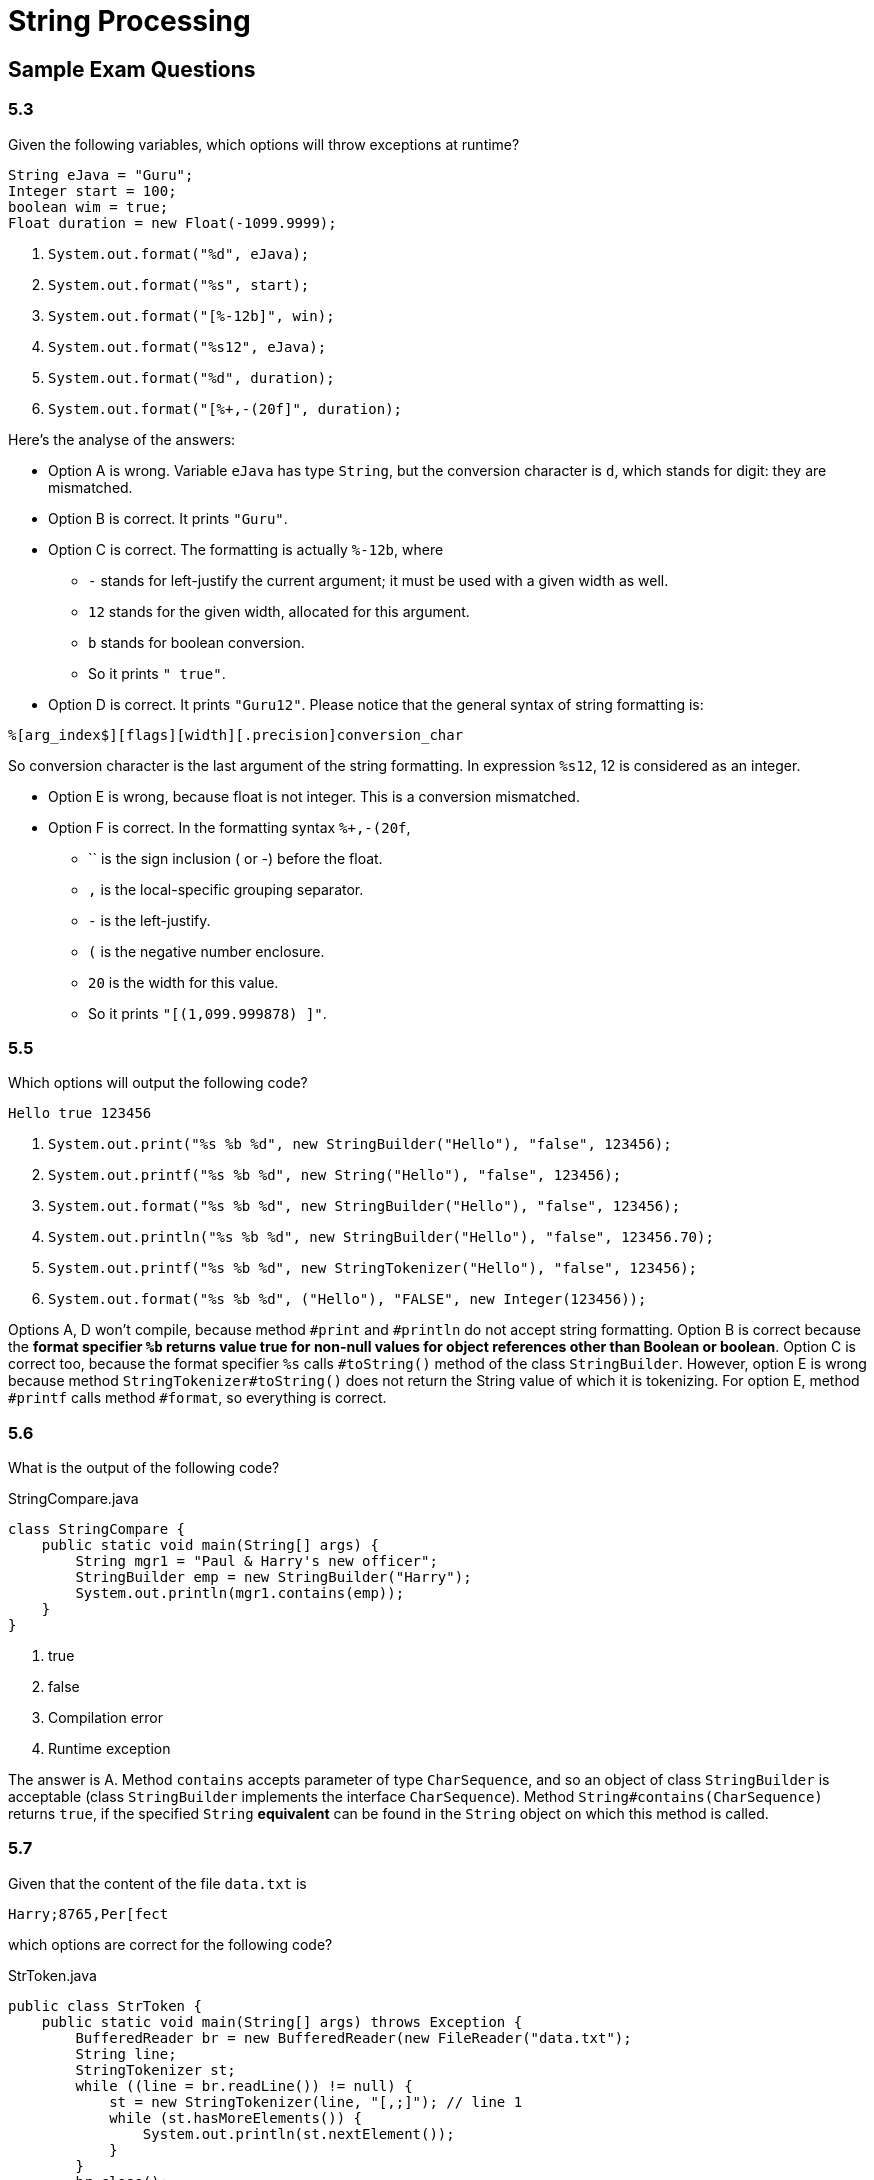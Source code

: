 = String Processing

== Sample Exam Questions

=== 5.3

Given the following variables, which options will throw exceptions at runtime?

[source,java]
----
String eJava = "Guru";
Integer start = 100;
boolean wim = true;
Float duration = new Float(-1099.9999);
----

. `System.out.format("%d", eJava);`
. `System.out.format("%s", start);`
. `System.out.format("[%-12b]", win);`
. `System.out.format("%s12", eJava);`
. `System.out.format("%d", duration);`
. `System.out.format("[%+,-(20f]", duration);`

Here's the analyse of the answers:

* Option A is wrong. Variable `eJava` has type `String`, but the conversion
character is `d`, which stands for digit: they are mismatched.
* Option B is correct. It prints `"Guru"`.
* Option C is correct. The formatting is actually `%-12b`, where
** `-` stands for left-justify the current argument; it must be used with a
  given width as well.
** `12` stands for the given width, allocated for this argument.
** `b` stands for boolean conversion.
** So it prints `"        true"`.
* Option D is correct. It prints `"Guru12"`. Please notice that the general syntax
of string formatting is:

....
%[arg_index$][flags][width][.precision]conversion_char
....

So conversion character is the last argument of the string formatting. In
expression `%s12`, 12 is considered as an integer.

* Option E is wrong, because float is not integer. This is a conversion
mismatched.

* Option F is correct. In the formatting syntax `%+,-(20f`,

** `+` is the sign inclusion (+ or -) before the float.
** `,` is the local-specific grouping separator.
** `-` is the left-justify.
** `(` is the negative number enclosure.
** `20` is the width for this value.
** So it prints `"[(1,099.999878)      ]"`.

=== 5.5

Which options will output the following code?

....
Hello true 123456
....

. `System.out.print("%s %b %d", new StringBuilder("Hello"), "false", 123456);`
. `System.out.printf("%s %b %d", new String("Hello"), "false", 123456);`
. `System.out.format("%s %b %d", new StringBuilder("Hello"), "false", 123456);`
. `System.out.println("%s %b %d", new StringBuilder("Hello"), "false", 123456.70);`
. `System.out.printf("%s %b %d", new StringTokenizer("Hello"), "false", 123456);`
. `System.out.format("%s %b %d", ("Hello"), "FALSE", new Integer(123456));`

Options A, D won't compile, because method `#print` and `#println` do not accept
string formatting. Option B is correct because the *format specifier `%b` returns
value true for non-null values for object references other than Boolean or boolean*.
Option C is correct too, because the format specifier `%s` calls `#toString()`
method of the class `StringBuilder`. However, option E is wrong because method
`StringTokenizer#toString()` does not return the String value of which it is
tokenizing. For option E, method `#printf` calls method `#format`, so everything
is correct.

=== 5.6

What is the output of the following code?

.StringCompare.java
[source,java]
----
class StringCompare {
    public static void main(String[] args) {
        String mgr1 = "Paul & Harry's new officer";
        StringBuilder emp = new StringBuilder("Harry");
        System.out.println(mgr1.contains(emp));
    }
}
----

. true
. false
. Compilation error
. Runtime exception

The answer is A. Method `contains` accepts parameter of type `CharSequence`, and so an object
of class `StringBuilder` is acceptable (class `StringBuilder` implements the interface
`CharSequence`). Method `String#contains(CharSequence)` returns `true`, if the specified `String`
*equivalent* can be found in the `String` object on which this method is called.

=== 5.7

Given that the content of the file `data.txt` is

....
Harry;8765,Per[fect
....

which options are correct for the following code?

.StrToken.java
[source, java]
----
public class StrToken {
    public static void main(String[] args) throws Exception {
        BufferedReader br = new BufferedReader(new FileReader("data.txt");
        String line;
        StringTokenizer st;
        while ((line = br.readLine()) != null) {
            st = new StringTokenizer(line, "[,;]"); // line 1
            while (st.hasMoreElements()) {
                System.out.println(st.nextElement());
            }
        }
        br.close();
    }
}
----

. The code prints `Harry`, `8765`, `Per`, `fect`.
. The code prints `Harry`, `8765`, `Per[fect`.
. The code prints `Harry;8765`, `Per[fect`.
. If the code on the line `// line 1` is changed to the following, it'll output the same results:

  st = new StringTokenizer(line, "[,;$]");

. Code fails to compile.
. Code throws a runtime exception.

The answer is options A and D. Class `StringTokenizer` doesn't accept the delimiter as a regex
pattern. When `[,;]` is passed as a delimiter to class `StringTokenizer`, *the occurrence of either
of these characters acts as a delimiter.* So the line read from file `data.txt` is delimited using
`,`, `;`, `[` and `]`. Because the text in file `data.text` doesn't include `$`, changing the
delimiter text to `[,;$]` won't affect the output.

WARNING: Class `StringTokenizer` doesn't accept the delimiter as a regex pattern.

=== 5.8

What is the output of the following code?

[source, java]
----
String eJava = "e Java Guru";
if (eJava.matches("u.u")) {
    String[] tokens = eJava.split("\\Bu");
    for (String token : tokens) {
        System.out.println(token);
    }
} else {
    System.out.println(eJava.replace(eJava.sebSequence(3, 4), eJava.substring(11)));
}
----

. `e Java G`; `r`
. `e Java Guru`
. `e Jv Guru`
. `e Juvu Guru`
. `java.lang.StringIndexOutOfBoundsException: String index out of range: 11`
. Code fails to compile.

The answer is C. Method `matches()` doesn't look for a matching sub-sequence. It matches the
complete string value against the given regex pattern. Because the regex pattern `u.u` matches
a sub-sequence and not then entire string value `e Java Guru`, it returns `false`. The length of
string `eJava` is 11, so `eJava.substring(11)` doesn't throw `StringIndexOutOfBoundException`.
It returns an empty string, which replaces string `"a"` in string value `e Java Guru`,
resulting in `e Jv Guru`.
